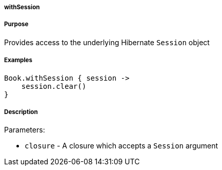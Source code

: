 
===== withSession



===== Purpose


Provides access to the underlying Hibernate `Session` object


===== Examples


[source,java]
----
Book.withSession { session ->
    session.clear()
}
----


===== Description


Parameters:

* `closure` - A closure which accepts a `Session` argument
